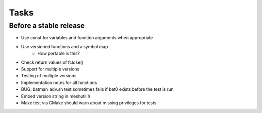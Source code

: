 =======
 Tasks
=======

Before a stable release
-----------------------

* Use const for variables and function arguments when appropriate
* Use versioned functions and a symbol map
    - How portable is this?
* Check return values of fclose()
* Support for multiple versions
* Testing of multiple versions
* Implementation notes for all functions
* BUG: batman_adv.sh test sometimes fails if bat0 exists before the test is run
* Embed version string in meshutil.h
* Make test via CMake should warn about missing privileges for tests
